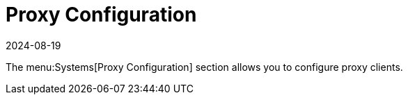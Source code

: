 [[ref-systems-proxy]]
= Proxy Configuration
:revdate: 2024-08-19
:page-revdate: {revdate}

// **FIXME: add details!**

The menu:Systems[Proxy Configuration] section allows you to configure proxy clients.

// manage clients that you have added to the system set manager.